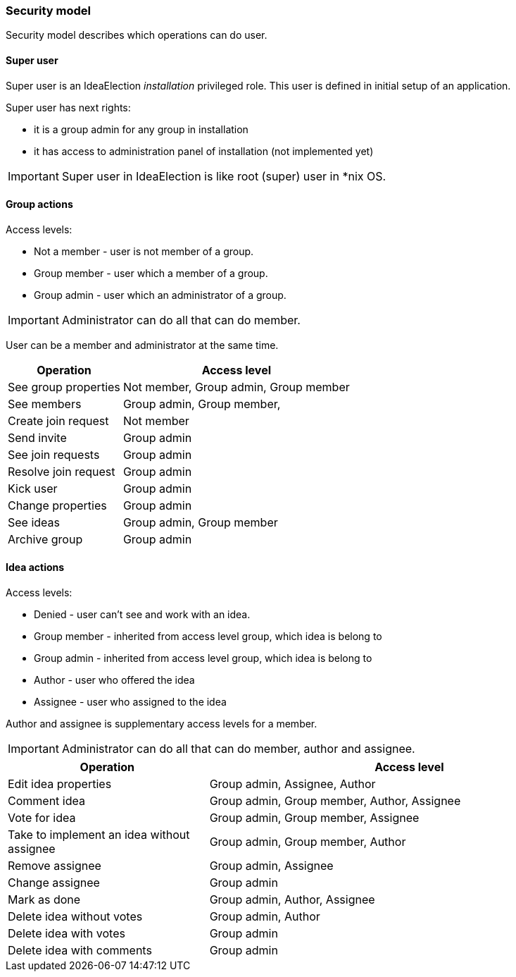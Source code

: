 === Security model

Security model describes which operations can do user.

==== Super user
Super user is an IdeaElection _installation_ privileged role.
This user is defined in initial setup of an application.

Super user has next rights:

* it is a group admin for any group in installation
* it has access to administration panel of installation (not implemented yet)

IMPORTANT: Super user in IdeaElection is like root (super) user in *nix OS.

==== Group actions
Access levels:

* Not a member - user is not member of a group.
* Group member - user which a member of a group.
* Group admin - user which an administrator of a group.


IMPORTANT: Administrator can do all that can do member.

User can be a member and administrator at the same time.


[cols="1,2a" options="header"]
|===
|Operation              | Access level
| See group properties  | Not member, Group admin, Group member
| See members           | Group admin, Group member,
| Create join request   | Not member
| Send invite           | Group admin
| See join requests     | Group admin
| Resolve join request  | Group admin
| Kick user             | Group admin
| Change properties     | Group admin
| See ideas             | Group admin, Group member
| Archive group         | Group admin

|===

==== Idea actions

Access levels:

* Denied - user can't see and work with an idea.
* Group member - inherited from access level group, which idea is belong to
* Group admin - inherited from access level group, which idea is belong to
* Author - user who offered the idea
* Assignee - user who assigned to the idea

Author and assignee is supplementary access levels for a member.

IMPORTANT: Administrator can do all that can do member, author and assignee.

[cols="1,2a" options="header"]
|===
|Operation               | Access level
| Edit idea properties   | Group admin, Assignee, Author
| Comment idea           | Group admin, Group member, Author, Assignee
| Vote for idea          | Group admin, Group member, Assignee

| Take to implement an idea without assignee
| Group admin, Group member, Author

| Remove assignee        | Group admin, Assignee
| Change assignee        | Group admin
| Mark as done           | Group admin, Author, Assignee

| Delete idea without votes
| Group admin, Author

| Delete idea with votes | Group admin
| Delete idea with comments | Group admin
|===

